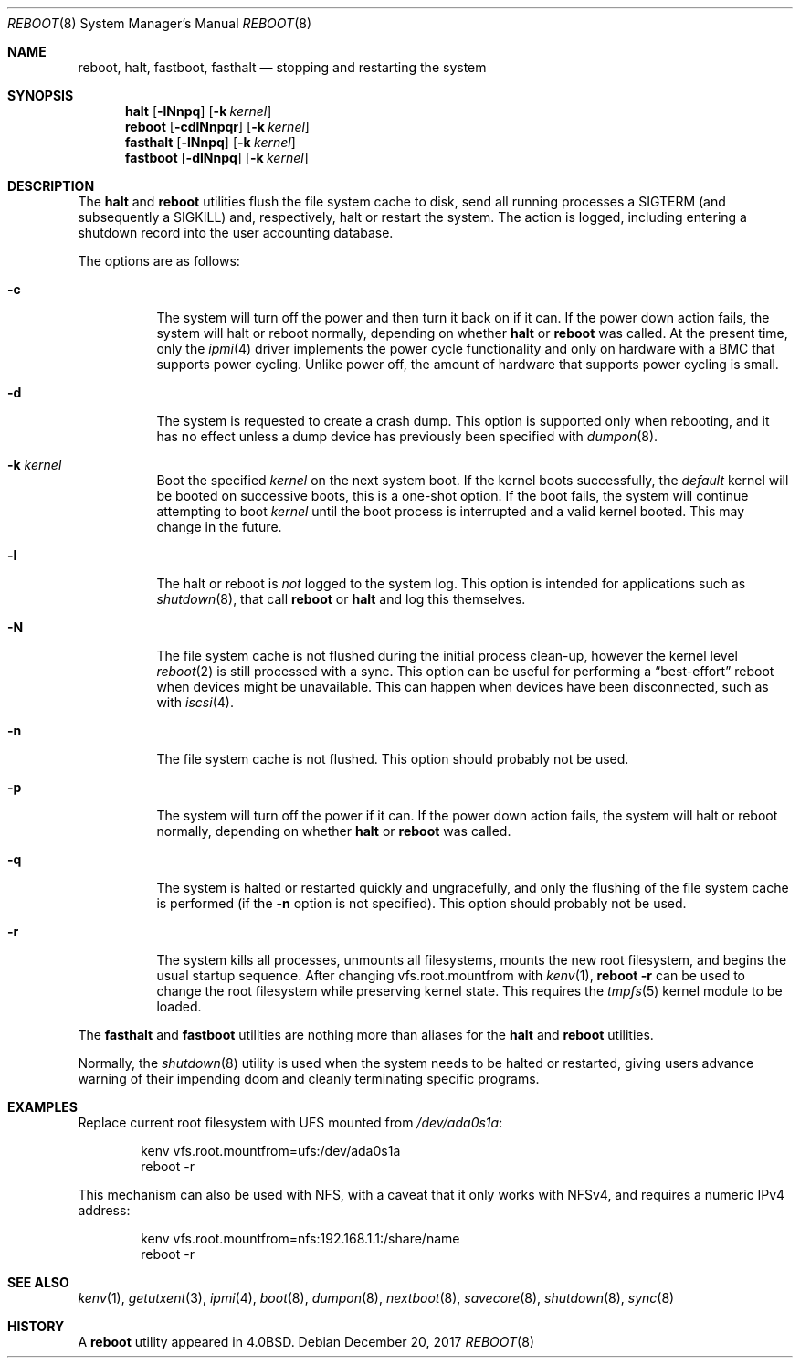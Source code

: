 .\" Copyright (c) 1990, 1991, 1993
.\"	The Regents of the University of California.  All rights reserved.
.\"
.\" Redistribution and use in source and binary forms, with or without
.\" modification, are permitted provided that the following conditions
.\" are met:
.\" 1. Redistributions of source code must retain the above copyright
.\"    notice, this list of conditions and the following disclaimer.
.\" 2. Redistributions in binary form must reproduce the above copyright
.\"    notice, this list of conditions and the following disclaimer in the
.\"    documentation and/or other materials provided with the distribution.
.\" 3. Neither the name of the University nor the names of its contributors
.\"    may be used to endorse or promote products derived from this software
.\"    without specific prior written permission.
.\"
.\" THIS SOFTWARE IS PROVIDED BY THE REGENTS AND CONTRIBUTORS ``AS IS'' AND
.\" ANY EXPRESS OR IMPLIED WARRANTIES, INCLUDING, BUT NOT LIMITED TO, THE
.\" IMPLIED WARRANTIES OF MERCHANTABILITY AND FITNESS FOR A PARTICULAR PURPOSE
.\" ARE DISCLAIMED.  IN NO EVENT SHALL THE REGENTS OR CONTRIBUTORS BE LIABLE
.\" FOR ANY DIRECT, INDIRECT, INCIDENTAL, SPECIAL, EXEMPLARY, OR CONSEQUENTIAL
.\" DAMAGES (INCLUDING, BUT NOT LIMITED TO, PROCUREMENT OF SUBSTITUTE GOODS
.\" OR SERVICES; LOSS OF USE, DATA, OR PROFITS; OR BUSINESS INTERRUPTION)
.\" HOWEVER CAUSED AND ON ANY THEORY OF LIABILITY, WHETHER IN CONTRACT, STRICT
.\" LIABILITY, OR TORT (INCLUDING NEGLIGENCE OR OTHERWISE) ARISING IN ANY WAY
.\" OUT OF THE USE OF THIS SOFTWARE, EVEN IF ADVISED OF THE POSSIBILITY OF
.\" SUCH DAMAGE.
.\"
.\"	@(#)reboot.8	8.1 (Berkeley) 6/9/93
.\" $FreeBSD$
.\"
.Dd December 20, 2017
.Dt REBOOT 8
.Os
.Sh NAME
.Nm reboot ,
.Nm halt ,
.Nm fastboot ,
.Nm fasthalt
.Nd stopping and restarting the system
.Sh SYNOPSIS
.Nm halt
.Op Fl lNnpq
.Op Fl k Ar kernel
.Nm
.Op Fl cdlNnpqr
.Op Fl k Ar kernel
.Nm fasthalt
.Op Fl lNnpq
.Op Fl k Ar kernel
.Nm fastboot
.Op Fl dlNnpq
.Op Fl k Ar kernel
.Sh DESCRIPTION
The
.Nm halt
and
.Nm
utilities flush the file system cache to disk, send all running processes
a
.Dv SIGTERM
(and subsequently a
.Dv SIGKILL )
and, respectively, halt or restart the system.
The action is logged, including entering a shutdown record into the user
accounting database.
.Pp
The options are as follows:
.Bl -tag -width indent
.It Fl c
The system will turn off the power and then turn it back on if it can.
If the power down action fails, the system
will halt or reboot normally, depending on whether
.Nm halt
or
.Nm
was called.
At the present time, only the
.Xr ipmi 4
driver implements the power cycle functionality and only on hardware
with a BMC that supports power cycling.
Unlike power off, the amount of hardware that supports power cycling
is small.
.It Fl d
The system is requested to create a crash dump.
This option is
supported only when rebooting, and it has no effect unless a dump
device has previously been specified with
.Xr dumpon 8 .
.It Fl k Ar kernel
Boot the specified
.Ar kernel
on the next system boot.
If the kernel boots successfully, the
.Em default
kernel will be booted on successive boots, this is a one-shot option.
If the boot fails, the system will continue attempting to boot
.Ar kernel
until the boot process is interrupted and a valid kernel booted.
This may change in the future.
.It Fl l
The halt or reboot is
.Em not
logged to the system log.
This option is intended for applications such as
.Xr shutdown 8 ,
that call
.Nm
or
.Nm halt
and log this themselves.
.It Fl N
The file system cache is not flushed during the initial process clean-up,
however the kernel level
.Xr reboot 2
is still processed with a sync.
This option can be useful for performing a
.Dq best-effort
reboot when devices might be unavailable.
This can happen when devices have been disconnected, such as with
.Xr iscsi 4 .
.It Fl n
The file system cache is not flushed.
This option should probably not be used.
.It Fl p
The system will turn off the power if it can.
If the power down action fails, the system
will halt or reboot normally, depending on whether
.Nm halt
or
.Nm
was called.
.It Fl q
The system is halted or restarted quickly and ungracefully, and only
the flushing of the file system cache is performed (if the
.Fl n
option is not specified).
This option should probably not be used.
.It Fl r
The system kills all processes, unmounts all filesystems, mounts the new
root filesystem, and begins the usual startup sequence.
After changing vfs.root.mountfrom with
.Xr kenv 1 ,
.Nm Fl r
can be used to change the root filesystem while preserving kernel state.
This requires the
.Xr tmpfs 5
kernel module to be loaded.
.El
.Pp
The
.Nm fasthalt
and
.Nm fastboot
utilities are nothing more than aliases for the
.Nm halt
and
.Nm
utilities.
.Pp
Normally, the
.Xr shutdown 8
utility is used when the system needs to be halted or restarted, giving
users advance warning of their impending doom and cleanly terminating
specific programs.
.Sh EXAMPLES
Replace current root filesystem with UFS mounted from
.Pa /dev/ada0s1a :
.Bd -literal -offset indent
kenv vfs.root.mountfrom=ufs:/dev/ada0s1a
reboot -r
.Ed
.Pp
This mechanism can also be used with NFS, with a caveat that
it only works with NFSv4, and requires a numeric IPv4 address:
.Bd -literal -offset indent
kenv vfs.root.mountfrom=nfs:192.168.1.1:/share/name
reboot -r
.Ed
.Sh SEE ALSO
.Xr kenv 1 ,
.Xr getutxent 3 ,
.Xr ipmi 4 ,
.Xr boot 8 ,
.Xr dumpon 8 ,
.Xr nextboot 8 ,
.Xr savecore 8 ,
.Xr shutdown 8 ,
.Xr sync 8
.Sh HISTORY
A
.Nm
utility appeared in
.Bx 4.0 .
